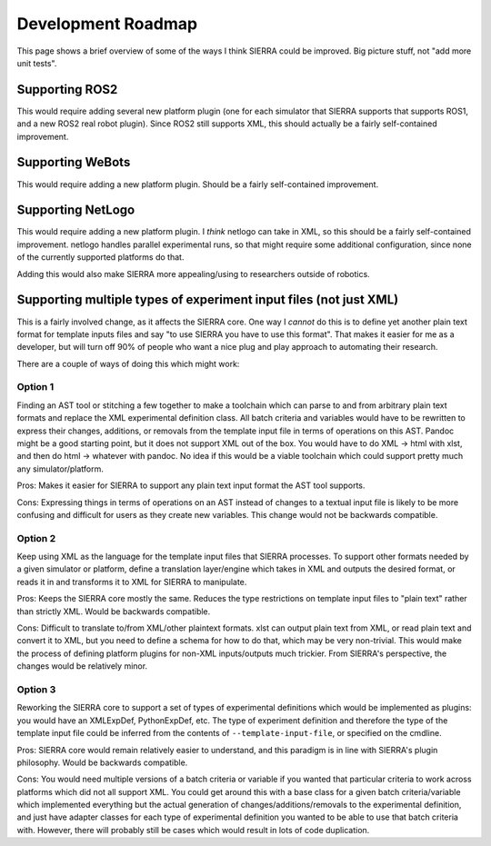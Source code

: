.. _ln-sierra-roadmap:

===================
Development Roadmap
===================

This page shows a brief overview of some of the ways I think SIERRA could be
improved. Big picture stuff, not "add more unit tests".

Supporting ROS2
===============

This would require adding several new platform plugin (one for each simulator
that SIERRA supports that supports ROS1, and a new ROS2 real robot
plugin). Since ROS2 still supports XML, this should actually be a fairly
self-contained improvement.

Supporting WeBots
=================

This would require adding a new platform plugin. Should be a fairly
self-contained improvement.

Supporting NetLogo
==================

This would require adding a new platform plugin. I *think* netlogo can take in
XML, so this should be a fairly self-contained improvement. netlogo handles
parallel experimental runs, so that might require some additional configuration,
since none of the currently supported platforms do that.

Adding this would also make SIERRA more appealing/using to researchers outside
of robotics.

Supporting multiple types of experiment input files (not just XML)
==================================================================

This is a fairly involved change, as it affects the SIERRA core. One way I
*cannot* do this is to define yet another plain text format for template inputs
files and say "to use SIERRA you have to use this format". That makes it easier
for me as a developer, but will turn off 90% of people who want a nice plug and
play approach to automating their research.

There are a couple of ways of doing this which might work:

Option 1
--------

Finding an AST tool or stitching a few together to make a toolchain which can
parse to and from arbitrary plain text formats and replace the XML experimental
definition class. All batch criteria and variables would have to be rewritten to
express their changes, additions, or removals from the template input file in
terms of operations on this AST.  Pandoc might be a good starting point, but it
does not support XML out of the box. You would have to do XML -> html with xlst,
and then do html -> whatever with pandoc. No idea if this would be a viable
toolchain which could support pretty much any simulator/platform.

Pros: Makes it easier for SIERRA to support any plain text input format the AST
tool supports.

Cons: Expressing things in terms of operations on an AST instead of changes to a
textual input file is likely to be more confusing and difficult for users as
they create new variables. This change would not be backwards compatible.

Option 2
--------

Keep using XML as the language for the template input files that SIERRA
processes. To support other formats needed by a given simulator or platform,
define a translation layer/engine which takes in XML and outputs the desired
format, or reads it in and transforms it to XML for SIERRA to manipulate.

Pros: Keeps the SIERRA core mostly the same. Reduces the type
restrictions on template input files to "plain text" rather than
strictly XML. Would be backwards compatible.

Cons: Difficult to translate to/from XML/other plaintext formats. xlst
can output plain text from XML, or read plain text and convert it to
XML, but you need to define a schema for how to do that, which may be
very non-trivial. This would make the process of defining platform
plugins for non-XML inputs/outputs much trickier. From SIERRA's
perspective, the changes would be relatively minor.

Option 3
--------

Reworking the SIERRA core to support a set of types of experimental
definitions which would be implemented as plugins: you would have an
XMLExpDef, PythonExpDef, etc. The type of experiment definition and
therefore the type of the template input file could be inferred from
the contents of ``--template-input-file``, or specified on the
cmdline.

Pros: SIERRA core would remain relatively easier to understand, and
this paradigm is in line with SIERRA's plugin philosophy. Would be
backwards compatible.

Cons: You would need multiple versions of a batch criteria or variable
if you wanted that particular criteria to work across platforms which
did not all support XML. You could get around this with a base class
for a given batch criteria/variable which implemented everything but
the actual generation of changes/additions/removals to the
experimental definition, and just have adapter classes for each type
of experimental definition you wanted to be able to use that batch
criteria with. However, there will probably still be cases which would
result in lots of code duplication.
